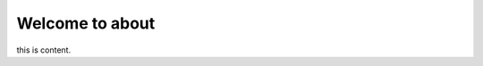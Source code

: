 .. ros-thinking documentation master file, created by
   sphinx-quickstart on Tue Jun  7 12:54:20 2022.
   You can adapt this file completely to your liking, but it should at least
   contain the root `toctree` directive.

Welcome to about
========================================

this is content.
